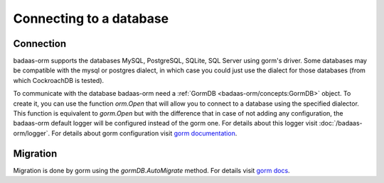 ==============================
Connecting to a database
==============================

Connection
-----------------------------

badaas-orm supports the databases MySQL, PostgreSQL, SQLite, SQL Server using gorm's driver. 
Some databases may be compatible with the mysql or postgres dialect, 
in which case you could just use the dialect for those databases (from which CockroachDB is tested).

To communicate with the database badaas-orm need a :ref:`GormDB <badaas-orm/concepts:GormDB>` object. 
To create it, you can use the function `orm.Open` that will allow you to connect to a database 
using the specified dialector. This function is equivalent to `gorm.Open` 
but with the difference that in case of not adding any configuration, 
the badaas-orm default logger will be configured instead of the gorm one. 
For details about this logger visit :doc:`/badaas-orm/logger`. 
For details about gorm configuration visit `gorm documentation <https://gorm.io/docs/connecting_to_the_database.html>`_.

Migration
----------------------------

Migration is done by gorm using the `gormDB.AutoMigrate` method. 
For details visit `gorm docs <https://gorm.io/docs/migration.html>`_.